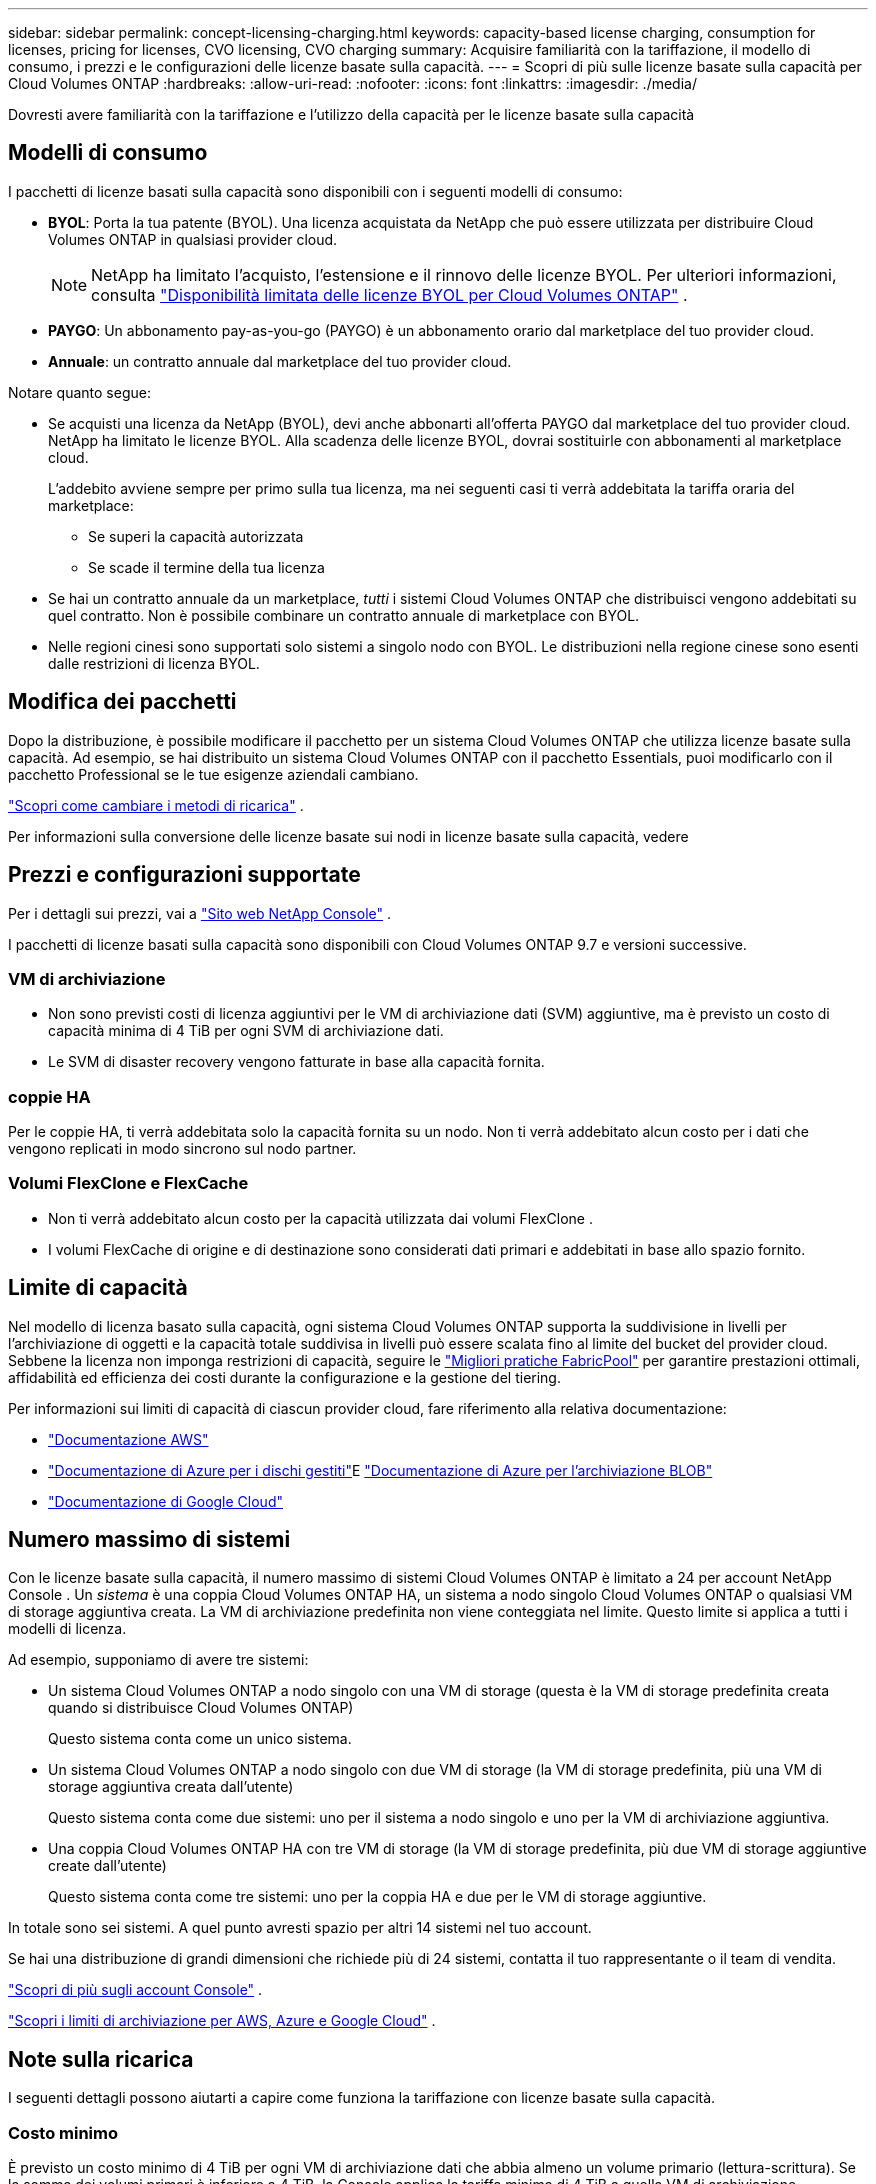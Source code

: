 ---
sidebar: sidebar 
permalink: concept-licensing-charging.html 
keywords: capacity-based license charging, consumption for licenses, pricing for licenses, CVO licensing, CVO charging 
summary: Acquisire familiarità con la tariffazione, il modello di consumo, i prezzi e le configurazioni delle licenze basate sulla capacità. 
---
= Scopri di più sulle licenze basate sulla capacità per Cloud Volumes ONTAP
:hardbreaks:
:allow-uri-read: 
:nofooter: 
:icons: font
:linkattrs: 
:imagesdir: ./media/


[role="lead"]
Dovresti avere familiarità con la tariffazione e l'utilizzo della capacità per le licenze basate sulla capacità



== Modelli di consumo

I pacchetti di licenze basati sulla capacità sono disponibili con i seguenti modelli di consumo:

* *BYOL*: Porta la tua patente (BYOL).  Una licenza acquistata da NetApp che può essere utilizzata per distribuire Cloud Volumes ONTAP in qualsiasi provider cloud.
+

NOTE: NetApp ha limitato l'acquisto, l'estensione e il rinnovo delle licenze BYOL. Per ulteriori informazioni, consulta  https://docs.netapp.com/us-en/bluexp-cloud-volumes-ontap/whats-new.html#restricted-availability-of-byol-licensing-for-cloud-volumes-ontap["Disponibilità limitata delle licenze BYOL per Cloud Volumes ONTAP"^] .



ifdef::azure[]

endif::azure[]

* *PAYGO*: Un abbonamento pay-as-you-go (PAYGO) è un abbonamento orario dal marketplace del tuo provider cloud.
* *Annuale*: un contratto annuale dal marketplace del tuo provider cloud.


Notare quanto segue:

* Se acquisti una licenza da NetApp (BYOL), devi anche abbonarti all'offerta PAYGO dal marketplace del tuo provider cloud. NetApp ha limitato le licenze BYOL. Alla scadenza delle licenze BYOL, dovrai sostituirle con abbonamenti al marketplace cloud.
+
L'addebito avviene sempre per primo sulla tua licenza, ma nei seguenti casi ti verrà addebitata la tariffa oraria del marketplace:

+
** Se superi la capacità autorizzata
** Se scade il termine della tua licenza


* Se hai un contratto annuale da un marketplace, _tutti_ i sistemi Cloud Volumes ONTAP che distribuisci vengono addebitati su quel contratto.  Non è possibile combinare un contratto annuale di marketplace con BYOL.
* Nelle regioni cinesi sono supportati solo sistemi a singolo nodo con BYOL. Le distribuzioni nella regione cinese sono esenti dalle restrizioni di licenza BYOL.




== Modifica dei pacchetti

Dopo la distribuzione, è possibile modificare il pacchetto per un sistema Cloud Volumes ONTAP che utilizza licenze basate sulla capacità.  Ad esempio, se hai distribuito un sistema Cloud Volumes ONTAP con il pacchetto Essentials, puoi modificarlo con il pacchetto Professional se le tue esigenze aziendali cambiano.

link:task-manage-capacity-licenses.html["Scopri come cambiare i metodi di ricarica"] .

Per informazioni sulla conversione delle licenze basate sui nodi in licenze basate sulla capacità, vedere



== Prezzi e configurazioni supportate

Per i dettagli sui prezzi, vai a https://bluexp.netapp.com/pricing/["Sito web NetApp Console"^] .

I pacchetti di licenze basati sulla capacità sono disponibili con Cloud Volumes ONTAP 9.7 e versioni successive.



=== VM di archiviazione

* Non sono previsti costi di licenza aggiuntivi per le VM di archiviazione dati (SVM) aggiuntive, ma è previsto un costo di capacità minima di 4 TiB per ogni SVM di archiviazione dati.
* Le SVM di disaster recovery vengono fatturate in base alla capacità fornita.




=== coppie HA

Per le coppie HA, ti verrà addebitata solo la capacità fornita su un nodo.  Non ti verrà addebitato alcun costo per i dati che vengono replicati in modo sincrono sul nodo partner.



=== Volumi FlexClone e FlexCache

* Non ti verrà addebitato alcun costo per la capacità utilizzata dai volumi FlexClone .
* I volumi FlexCache di origine e di destinazione sono considerati dati primari e addebitati in base allo spazio fornito.




== Limite di capacità

Nel modello di licenza basato sulla capacità, ogni sistema Cloud Volumes ONTAP supporta la suddivisione in livelli per l'archiviazione di oggetti e la capacità totale suddivisa in livelli può essere scalata fino al limite del bucket del provider cloud. Sebbene la licenza non imponga restrizioni di capacità, seguire le https://www.netapp.com/pdf.html?item=/media/17239-tr-4598.pdf["Migliori pratiche FabricPool"^] per garantire prestazioni ottimali, affidabilità ed efficienza dei costi durante la configurazione e la gestione del tiering.

Per informazioni sui limiti di capacità di ciascun provider cloud, fare riferimento alla relativa documentazione:

* https://docs.aws.amazon.com/AmazonS3/latest/userguide/BucketRestrictions.html["Documentazione AWS"^]
* https://learn.microsoft.com/en-us/azure/storage/common/scalability-targets-standard-account["Documentazione di Azure per i dischi gestiti"^]E https://learn.microsoft.com/en-us/azure/storage/blobs/scalability-targets["Documentazione di Azure per l'archiviazione BLOB"^]
* https://cloud.google.com/storage/docs/buckets["Documentazione di Google Cloud"^]




== Numero massimo di sistemi

Con le licenze basate sulla capacità, il numero massimo di sistemi Cloud Volumes ONTAP è limitato a 24 per account NetApp Console .  Un _sistema_ è una coppia Cloud Volumes ONTAP HA, un sistema a nodo singolo Cloud Volumes ONTAP o qualsiasi VM di storage aggiuntiva creata.  La VM di archiviazione predefinita non viene conteggiata nel limite.  Questo limite si applica a tutti i modelli di licenza.

Ad esempio, supponiamo di avere tre sistemi:

* Un sistema Cloud Volumes ONTAP a nodo singolo con una VM di storage (questa è la VM di storage predefinita creata quando si distribuisce Cloud Volumes ONTAP)
+
Questo sistema conta come un unico sistema.

* Un sistema Cloud Volumes ONTAP a nodo singolo con due VM di storage (la VM di storage predefinita, più una VM di storage aggiuntiva creata dall'utente)
+
Questo sistema conta come due sistemi: uno per il sistema a nodo singolo e uno per la VM di archiviazione aggiuntiva.

* Una coppia Cloud Volumes ONTAP HA con tre VM di storage (la VM di storage predefinita, più due VM di storage aggiuntive create dall'utente)
+
Questo sistema conta come tre sistemi: uno per la coppia HA e due per le VM di storage aggiuntive.



In totale sono sei sistemi.  A quel punto avresti spazio per altri 14 sistemi nel tuo account.

Se hai una distribuzione di grandi dimensioni che richiede più di 24 sistemi, contatta il tuo rappresentante o il team di vendita.

https://docs.netapp.com/us-en/bluexp-setup-admin/concept-netapp-accounts.html["Scopri di più sugli account Console"^] .

https://docs.netapp.com/us-en/cloud-volumes-ontap-relnotes/index.html["Scopri i limiti di archiviazione per AWS, Azure e Google Cloud"^] .



== Note sulla ricarica

I seguenti dettagli possono aiutarti a capire come funziona la tariffazione con licenze basate sulla capacità.



=== Costo minimo

È previsto un costo minimo di 4 TiB per ogni VM di archiviazione dati che abbia almeno un volume primario (lettura-scrittura).  Se la somma dei volumi primari è inferiore a 4 TiB, la Console applica la tariffa minima di 4 TiB a quella VM di archiviazione.

Se non hai ancora effettuato il provisioning di alcun volume, la tariffa minima non verrà applicata.

Per il pacchetto Essentials, la tariffa per la capacità minima di 4 TiB non si applica alle VM di archiviazione che contengono solo volumi secondari (di protezione dei dati). Ad esempio, se si dispone di una VM di archiviazione con 1 TiB di dati secondari, verrà addebitato solo quel 1 TiB di dati. Con il tipo di pacchetto Professional, la capacità minima di ricarica di 4 TiB si applica indipendentemente dal tipo di volume.



=== Eccedenze

Se superi la capacità BYOL, ti verranno addebitati i costi aggiuntivi a tariffe orarie basate sul tuo abbonamento al marketplace. I costi aggiuntivi vengono addebitati alle tariffe del marketplace, con preferenza per l'utilizzo prioritario della capacità disponibile da altre licenze. Se la tua licenza BYOL scade, dovrai passare a un modello di licenza basato sulla capacità tramite i marketplace cloud.



=== Pacchetto essenziale

Con il pacchetto Essentials, la fatturazione avviene in base al tipo di distribuzione (HA o nodo singolo) e al tipo di volume (primario o secondario).  I prezzi dal più alto al più basso sono nel seguente ordine: _Essentials Primary HA_, _Essentials Primary Single Node_, _Essentials Secondary HA_ e _Essentials Secondary Single Node_.  In alternativa, quando si acquista un contratto di marketplace o si accetta un'offerta privata, i costi di capacità sono gli stessi per qualsiasi tipo di distribuzione o volume.

La concessione delle licenze si basa interamente sul tipo di volume creato nei sistemi Cloud Volumes ONTAP :

* Nodo singolo Essentials: volumi di lettura/scrittura creati su un sistema Cloud Volumes ONTAP utilizzando un solo nodo ONTAP .
* Essentials HA: volumi di lettura/scrittura che utilizzano due nodi ONTAP che possono eseguire il failover l'uno sull'altro per un accesso ai dati senza interruzioni.
* Nodo singolo secondario Essentials: volumi di tipo Data Protection (DP) (in genere volumi di destinazione SnapMirror o SnapVault di sola lettura) creati su un sistema Cloud Volumes ONTAP utilizzando un solo nodo ONTAP .
+

NOTE: Se un volume di sola lettura/DP diventa un volume primario, la Console lo considera come dati primari e i costi di addebito vengono calcolati in base al tempo in cui il volume è rimasto in modalità di lettura/scrittura.  Quando il volume viene nuovamente reso di sola lettura/DP, il sistema lo considera nuovamente come dati secondari e addebita di conseguenza i costi utilizzando la licenza più adatta nella Console.

* Essentials Secondary HA: volumi di tipo Data Protection (DP) (in genere volumi di destinazione SnapMirror o SnapVault di sola lettura) creati su un sistema Cloud Volumes ONTAP utilizzando due nodi ONTAP che possono eseguire il failover l'uno sull'altro per un accesso ai dati senza interruzioni.


.BYOL
Se hai acquistato una licenza Essentials da NetApp (BYOL) e superi la capacità concessa in licenza per quella distribuzione e quel tipo di volume, la Console addebita le eccedenze su una licenza Essentials dal prezzo più elevato (se ne possiedi una e c'è capacità disponibile).  Ciò accade perché utilizziamo innanzitutto la capacità disponibile che hai già acquistato come capacità prepagata prima di addebitarla sul marketplace.  Se non è disponibile capacità con la tua licenza BYOL, la capacità eccedente verrà addebitata alle tariffe orarie on-demand del marketplace (PAYGO) e aggiungerà costi alla tua fattura mensile.

Ecco un esempio. Supponiamo che tu abbia le seguenti licenze per il pacchetto Essentials:

* Una licenza _Essentials Secondary HA_ da 500 TiB con capacità impegnata di 500 TiB
* Una licenza _Essentials Single Node_ da 500 TiB che ha solo 100 TiB di capacità impegnata


Altri 50 TiB sono forniti su una coppia HA con volumi secondari.  Invece di addebitare quei 50 TiB a PAYGO, la Console addebita l'eccedenza di 50 TiB sulla licenza _Essentials Single Node_.  Questa licenza ha un prezzo più alto rispetto a _Essentials Secondary HA_, ma utilizza una licenza che hai già acquistato e non aggiungerà costi alla tua fattura mensile.

In *Amministrazione > Licenses and subscriptions*, puoi vedere 50 TiB addebitati sulla licenza _Essentials Single Node_.

Ecco un altro esempio.  Supponiamo che tu abbia le seguenti licenze per il pacchetto Essentials:

* Una licenza _Essentials Secondary HA_ da 500 TiB con capacità impegnata di 500 TiB
* Una licenza _Essentials Single Node_ da 500 TiB che ha solo 100 TiB di capacità impegnata


Altri 100 TiB sono forniti su una coppia HA con volumi primari.  La licenza acquistata non dispone della capacità impegnata per _Essentials Primary HA_.  La licenza _Essentials Primary HA_ ha un prezzo più alto rispetto alle licenze _Essentials Primary Single Node_ e _Essentials Secondary HA_.

In questo esempio, la Console addebita le eccedenze alla tariffa di mercato per i 100 TiB aggiuntivi.  Gli addebiti per il superamento del limite massimo appariranno sulla tua fattura mensile.

.Contratti di mercato o offerte private
Se hai acquistato una licenza Essentials come parte di un contratto marketplace o di un'offerta privata, la logica BYOL non si applica e devi disporre del tipo di licenza esatto per l'utilizzo.  Il tipo di licenza include il tipo di volume (primario o secondario) e il tipo di distribuzione (HA o nodo singolo).

Ad esempio, supponiamo di distribuire un'istanza Cloud Volumes ONTAP con la licenza Essentials.  Si eseguono quindi il provisioning di volumi di lettura-scrittura (nodo singolo primario) e volumi di sola lettura (nodo singolo secondario).  Il contratto del marketplace o l'offerta privata devono includere la capacità per _Essentials Single Node_ e _Essentials Secondary Single Node_ per coprire la capacità fornita.  Qualsiasi capacità fornita che non faccia parte del tuo contratto di marketplace o della tua offerta privata verrà addebitata in base alle tariffe orarie on-demand (PAYGO) e aggiungerà costi alla tua fattura mensile.
